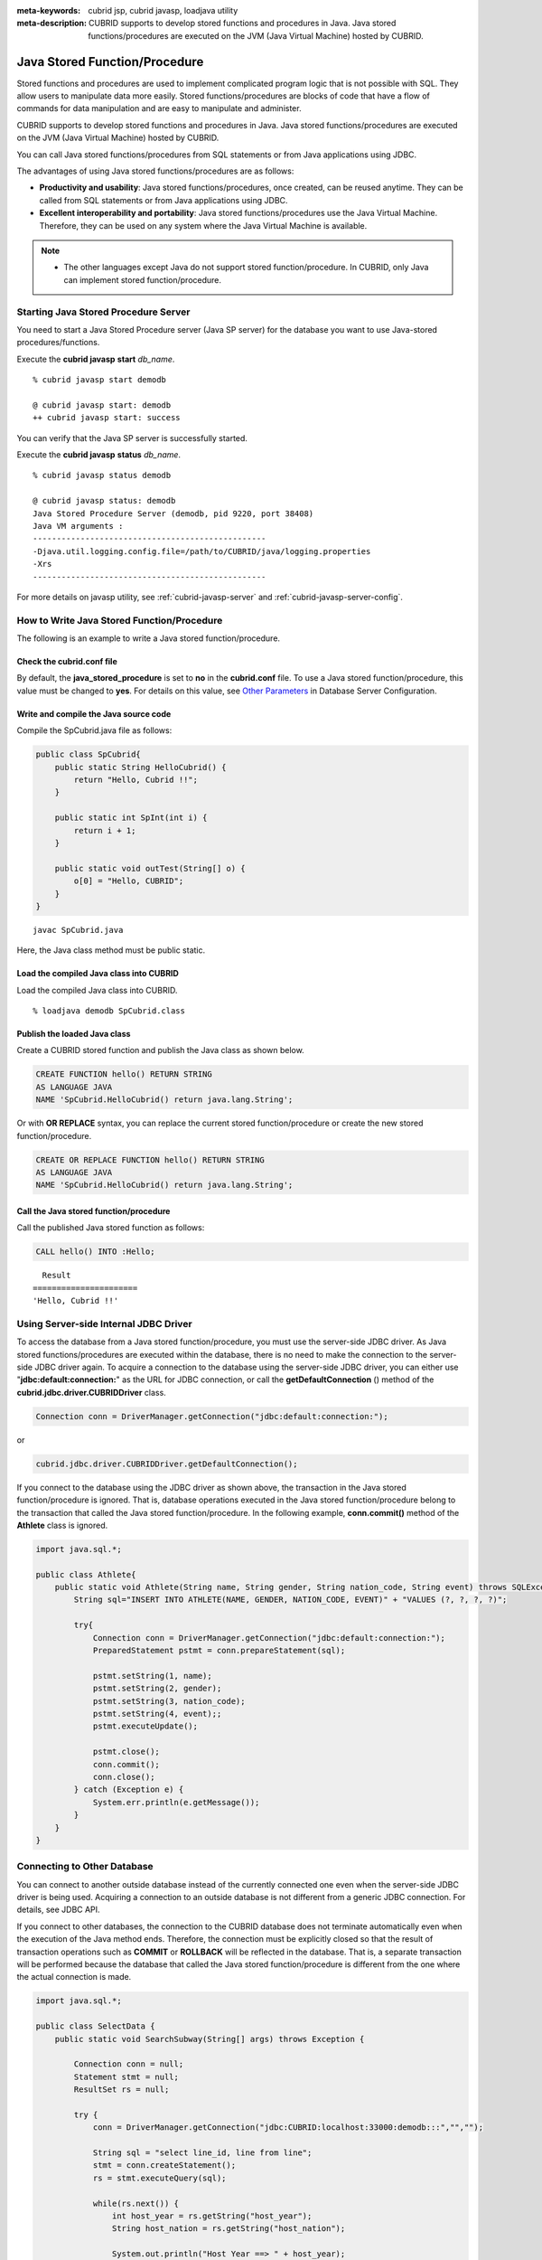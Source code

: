 
:meta-keywords: cubrid jsp, cubrid javasp, loadjava utility
:meta-description: CUBRID supports to develop stored functions and procedures in Java. Java stored functions/procedures are executed on the JVM (Java Virtual Machine) hosted by CUBRID.

******************************
Java Stored Function/Procedure
******************************

Stored functions and procedures are used to implement complicated program logic that is not possible with SQL. They allow users to manipulate data more easily. Stored functions/procedures are blocks of code that have a flow of commands for data manipulation and are easy to manipulate and administer.

CUBRID supports to develop stored functions and procedures in Java. Java stored functions/procedures are executed on the JVM (Java Virtual Machine) hosted by CUBRID.

You can call Java stored functions/procedures from SQL statements or from Java applications using JDBC.

The advantages of using Java stored functions/procedures are as follows:

*   **Productivity and usability**: Java stored functions/procedures, once created, can be reused anytime. They can be called from SQL statements or from Java applications using JDBC.
*   **Excellent interoperability and portability**: Java stored functions/procedures use the Java Virtual Machine. Therefore, they can be used on any system where the Java Virtual Machine is available.

.. note::

    *   The other languages except Java do not support stored function/procedure. In CUBRID, only Java can implement stored function/procedure.

.. _jsp-starting-javasp:

Starting Java Stored Procedure Server
=====================================

You need to start a Java Stored Procedure server (Java SP server) for the database you want to use Java-stored procedures/functions.

Execute the **cubrid javasp** **start** *db_name*. ::

    % cubrid javasp start demodb

    @ cubrid javasp start: demodb
    ++ cubrid javasp start: success

You can verify that the Java SP server is successfully started.

Execute the **cubrid javasp** **status** *db_name*. ::

    % cubrid javasp status demodb

    @ cubrid javasp status: demodb
    Java Stored Procedure Server (demodb, pid 9220, port 38408)
    Java VM arguments :
    -------------------------------------------------
    -Djava.util.logging.config.file=/path/to/CUBRID/java/logging.properties
    -Xrs
    -------------------------------------------------

For more details on javasp utility, see :ref:`cubrid-javasp-server` and :ref:`cubrid-javasp-server-config`.

How to Write Java Stored Function/Procedure
===========================================

The following is an example to write a Java stored function/procedure.

Check the cubrid.conf file
--------------------------

By default, the **java_stored_procedure** is set to **no** in the **cubrid.conf** file. To use a Java stored function/procedure, this value must be changed to **yes**. For details on this value, see `Other Parameters <#pm_pm_db_classify_etc_htm>`_ in Database Server Configuration.

Write and compile the Java source code
--------------------------------------

Compile the SpCubrid.java file as follows:

.. code-block:: java

    public class SpCubrid{
        public static String HelloCubrid() {
            return "Hello, Cubrid !!";
        }
        
        public static int SpInt(int i) {
            return i + 1;
        }
        
        public static void outTest(String[] o) {
            o[0] = "Hello, CUBRID";
        }
    }

::

    javac SpCubrid.java

Here, the Java class method must be public static.

.. _jsp-loadjava:

Load the compiled Java class into CUBRID
----------------------------------------

Load the compiled Java class into CUBRID. ::

    % loadjava demodb SpCubrid.class

Publish the loaded Java class
-----------------------------

Create a CUBRID stored function and publish the Java class as shown below.

.. code-block:: sql

    CREATE FUNCTION hello() RETURN STRING 
    AS LANGUAGE JAVA 
    NAME 'SpCubrid.HelloCubrid() return java.lang.String';

.. CREATE OR REPLACE FUNCTION is allowed from 10.0: CUBRIDSUS-6542

Or with **OR REPLACE** syntax, you can replace the current stored function/procedure or create the new stored function/procedure.

.. code-block:: java

    CREATE OR REPLACE FUNCTION hello() RETURN STRING
    AS LANGUAGE JAVA
    NAME 'SpCubrid.HelloCubrid() return java.lang.String';    
    
Call the Java stored function/procedure
---------------------------------------

Call the published Java stored function as follows:

.. code-block:: sql

    CALL hello() INTO :Hello;

::

      Result
    ======================
    'Hello, Cubrid !!'

Using Server-side Internal JDBC Driver
======================================

To access the database from a Java stored function/procedure, you must use the server-side JDBC driver. As Java stored functions/procedures are executed within the database, there is no need to make the connection to the server-side JDBC driver again. To acquire a connection to the database using the server-side JDBC driver, you can either use "**jdbc:default:connection:**" as the URL for JDBC connection, or call the **getDefaultConnection** () method of the **cubrid.jdbc.driver.CUBRIDDriver** class.

.. code-block:: java

    Connection conn = DriverManager.getConnection("jdbc:default:connection:");

or

.. code-block:: java

    cubrid.jdbc.driver.CUBRIDDriver.getDefaultConnection();

If you connect to the database using the JDBC driver as shown above, the transaction in the Java stored function/procedure is ignored. That is, database operations executed in the Java stored function/procedure belong to the transaction that called the Java stored function/procedure. In the following example, **conn.commit()** method of the **Athlete** class is ignored.

.. code-block:: java

    import java.sql.*;

    public class Athlete{
        public static void Athlete(String name, String gender, String nation_code, String event) throws SQLException{
            String sql="INSERT INTO ATHLETE(NAME, GENDER, NATION_CODE, EVENT)" + "VALUES (?, ?, ?, ?)";
            
            try{
                Connection conn = DriverManager.getConnection("jdbc:default:connection:");
                PreparedStatement pstmt = conn.prepareStatement(sql);
           
                pstmt.setString(1, name);
                pstmt.setString(2, gender);
                pstmt.setString(3, nation_code);
                pstmt.setString(4, event);;
                pstmt.executeUpdate();
     
                pstmt.close();
                conn.commit();
                conn.close();
            } catch (Exception e) {
                System.err.println(e.getMessage());
            }
        }
    }

Connecting to Other Database
============================

You can connect to another outside database instead of the currently connected one even when the server-side JDBC driver is being used. Acquiring a connection to an outside database is not different from a generic JDBC connection. For details, see JDBC API.

If you connect to other databases, the connection to the CUBRID database does not terminate automatically even when the execution of the Java method ends. Therefore, the connection must be explicitly closed so that the result of transaction operations such as **COMMIT** or **ROLLBACK** will be reflected in the database. That is, a separate transaction will be performed because the database that called the Java stored function/procedure is different from the one where the actual connection is made.

.. code-block:: java

    import java.sql.*;

    public class SelectData {
        public static void SearchSubway(String[] args) throws Exception {

            Connection conn = null;
            Statement stmt = null;
            ResultSet rs = null;

            try {
                conn = DriverManager.getConnection("jdbc:CUBRID:localhost:33000:demodb:::","","");

                String sql = "select line_id, line from line";
                stmt = conn.createStatement();
                rs = stmt.executeQuery(sql);
                
                while(rs.next()) {
                    int host_year = rs.getString("host_year");
                    String host_nation = rs.getString("host_nation");
                    
                    System.out.println("Host Year ==> " + host_year);
                    System.out.println(" Host Nation==> " + host_nation);
                    System.out.println("\n=========\n");
                }
                
                rs.close();
                stmt.close();
                conn.close();
            } catch ( SQLException e ) {
                System.err.println(e.getMessage());
            } catch ( Exception e ) {
                System.err.println(e.getMessage());
            } finally {
                if ( conn != null ) conn.close();
            }
        }
    }

When the Java stored function/procedure being executed should run only on JVM located in the database server, you can check where it is running by calling System.getProperty ("cubrid.server.version") from the Java program source. The result value is the database version if it is called from the database; otherwise, it is **NULL**.

loadjava Utility
================

To load a compiled Java or JAR (Java Archive) file into CUBRID, use the **loadjava** utility. If you load a Java \*.class or \*.jar file using the **loadjava** utility, the file is moved to the specified database path. ::

    loadjava [option] database-name java-class-file

*   *database-name*: The name of the database where the Java file is to be loaded.
*   *java-class-file*: The name of the Java class or jar file to be loaded.
*   [*option*]

    *   **-y**: Automatically overwrites a class file with the same name, if any. The default value is **no**. If you load the file without specifying the **-y** option, you will be prompted to ask if you want to overwrite the class file with the same name (if any).

Loaded Java Class Publish
=========================

In CUBRID, it is required to publish Java classes to call Java methods from SQL statements or Java applications. You must publish Java classes by using call specifications because it is not known how a function in a class will be called by SQL statements or Java applications when Java classes are loaded.

Call Specifications
-------------------

To use a Java stored function/procedure in CUBRID, you must write call specifications. With call specifications, Java function names, parameter types, return values and their types can be accessed by SQL statements or Java applications. To write call specifications, use **CREATE FUNCTION** or **CREATE PROCEDURE** statement. Java stored function/procedure names are not case sensitive. The maximum number of characters a Java stored function/procedure can have is 254 bytes. The maximum number of parameters a Java stored function/procedure can have is 64. 

If there is a return value, it is a function; if not, it is a procedure.

.. CREATE OR REPLACE FUNCTION is allowed from 10.0: CUBRIDSUS-6542

::

    CREATE [OR REPLACE] FUNCTION function_name[(param [COMMENT 'param_comment_string'] [, param [COMMENT 'param_comment_string']]...)] RETURN sql_type
    {IS | AS} LANGUAGE JAVA
    NAME 'method_fullname (java_type_fullname [,java_type_fullname]...) [return java_type_fullname]'
    COMMENT 'sp_comment';

    CREATE [OR REPLACE] PROCEDURE procedure_name[(param [COMMENT 'param_comment_string'][, param [COMMENT 'param_comment_string']] ...)]
    {IS | AS} LANGUAGE JAVA
    NAME 'method_fullname (java_type_fullname [,java_type_fullname]...) [return java_type_fullname]';
    COMMENT 'sp_comment_string';

    parameter_name [IN|OUT|IN OUT|INOUT] sql_type
       (default IN)

*   *param_comment_string*: specifies the parameter's comment string.
*   *sp_comment_string*: specifies the Java stored function/procedure's comment string.

If the parameter of a Java stored function/procedure is set to **OUT**, it will be passed as a one-dimensional array whose length is 1. Therefore, a Java method must store its value to pass in the first space of the array.

.. code-block:: sql

    CREATE FUNCTION Hello() RETURN VARCHAR
    AS LANGUAGE JAVA
    NAME 'SpCubrid.HelloCubrid() return java.lang.String';

    CREATE FUNCTION Sp_int(i int) RETURN int
    AS LANGUAGE JAVA
    NAME 'SpCubrid.SpInt(int) return int';

    CREATE PROCEDURE Athlete_Add(name varchar,gender varchar, nation_code varchar, event varchar)
    AS LANGUAGE JAVA
    NAME 'Athlete.Athlete(java.lang.String, java.lang.String, java.lang.String, java.lang.String)';

    CREATE PROCEDURE test_out(x OUT STRING)
    AS LANGUAGE JAVA
    NAME 'SpCubrid.outTest(java.lang.String[] o)';

When a Java stored function/procedure is published, it is not checked whether the return definition of the Java stored function/procedure coincides with the one in the declaration of the Java file. Therefore, the Java stored function/procedure follows the *sql_type* return definition provided at the time of registration. The return definition in the declaration is significant only as user-defined information.

Data Type Mapping
-----------------

In call specifications, the data types SQL must correspond to the data types of Java parameter and return value. The following table shows SQL/Java data types allowed in CUBRID.

**Data Type Mapping**

+-----------------+------------------------------------------------------------------------------------------------------------------------------------------+
| SQL Type        | Java Type                                                                                                                                |
+=================+==========================================================================================================================================+
| CHAR, VARCHAR   | java.lang.String, java.sql.Date, java.sql.Time, java.sql.Timestamp, java.lang.Byte, java.lang.Short, java.lang.Integer, java.lang.Long,  |
|                 | java.lang.Float, java.lang.Double, java.math.BigDecimal, byte, short, int, long, float, double                                           |
+-----------------+------------------------------------------------------------------------------------------------------------------------------------------+
| NUMERIC, SHORT, | java.lang.Byte, java.lang.Short, java.lang.Integer, java.lang.Long, java.lang.Float, java.lang.Double, java.math.BigDecimal,             |
| INT, FLOAT,     | java.lang.String, byte, short, int, long, float, double                                                                                  |
| DOUBLE,         |                                                                                                                                          |
| CURRENCY        |                                                                                                                                          |
+-----------------+------------------------------------------------------------------------------------------------------------------------------------------+
| DATE, TIME,     | java.sql.Date, java.sql.Time, java.sql.Timestamp, java.lang.String                                                                       |
| TIMESTAMP       |                                                                                                                                          |
+-----------------+------------------------------------------------------------------------------------------------------------------------------------------+
| SET, MULTISET,  | java.lang.Object[], java primitive type array, java.lang.Integer[] ...                                                                   |
| SEQUENCE        |                                                                                                                                          |
+-----------------+------------------------------------------------------------------------------------------------------------------------------------------+
| OBJECT          | cubrid.sql.CUBRIDOID                                                                                                                     |
+-----------------+------------------------------------------------------------------------------------------------------------------------------------------+
| CURSOR          | cubrid.jdbc.driver.CUBRIDResultSet                                                                                                       |
+-----------------+------------------------------------------------------------------------------------------------------------------------------------------+

Checking the Published Java Stored Function/Procedure Information
-----------------------------------------------------------------

You can check the information on the published Java stored function/procedure The **db_stored_procedure** system virtual table provides virtual table and the **db_stored_procedure_args** system virtual table. The **db_stored_procedure** system virtual table provides the information on stored names and types, return types, number of parameters, Java class specifications, and the owner. The **db_stored_procedure_args** system virtual table provides the information on parameters used in the stored function/procedure.

.. code-block:: sql

    SELECT * FROM db_stored_procedure;
    
::
    
    sp_name     sp_type   return_type    arg_count
    sp_name               sp_type               return_type             arg_count  lang target                owner
    ================================================================================
    'hello'               'FUNCTION'            'STRING'                        0  'JAVA''SpCubrid.HelloCubrid() return java.lang.String'  'DBA'
     
    'sp_int'              'FUNCTION'            'INTEGER'                       1  'JAVA''SpCubrid.SpInt(int) return int'  'DBA'
     
    'athlete_add'         'PROCEDURE'           'void'                          4  'JAVA''Athlete.Athlete(java.lang.String, java.lang.String, java.lang.String, java.lang.String)'  'DBA'

.. code-block:: sql
    
    SELECT * FROM db_stored_procedure_args;
    
::
    
    sp_name   index_of  arg_name  data_type      mode
    =================================================
     'sp_int'                        0  'i'                   'INTEGER'             'IN'
     'athlete_add'                   0  'name'                'STRING'              'IN'
     'athlete_add'                   1  'gender'              'STRING'              'IN'
     'athlete_add'                   2  'nation_code'         'STRING'              'IN'
     'athlete_add'                   3  'event'               'STRING'              'IN'

Deleting Java Stored Functions/Procedures
-----------------------------------------

You can delete published Java stored functions/procedures in CUBRID. To delete a Java function/procedure, use the **DROP FUNCTION** *function_name* or **DROP PROCEDURE** *procedure_name* statement. Also, you can delete multiple Java stored functions/procedures at a time with several function_names or procedure_names separated by a comma (,).

A Java stored function/procedure can be deleted only by the user who published it or by DBA members. For example, if a **PUBLIC** user published the 'sp_int' Java stored function, only the **PUBLIC** or **DBA** members can delete it.

.. code-block:: sql

    DROP FUNCTION hello, sp_int;
    DROP PROCEDURE Athlete_Add;

COMMENT of Java Stored Function/Procedure
-----------------------------------------

A comment of stored function/procedure can be written at the end of the statement as follows.

.. code-block:: sql


    CREATE FUNCTION Hello() RETURN VARCHAR
    AS LANGUAGE JAVA
    NAME 'SpCubrid.HelloCubrid() return java.lang.String'
    COMMENT 'function comment';

A comment of a paramenter can be written as follows.

.. code-block:: sql

    CREATE OR REPLACE FUNCTION test(i in number COMMENT 'arg i') 
    RETURN NUMBER AS LANGUAGE JAVA NAME 'SpTest.testInt(int) return int' COMMENT 'function test';

A comment of a stored function/procedure can be shown by running the following syntax.

.. code-block:: sql

    SELECT sp_name, comment FROM db_stored_procedure; 

A comment for a parameter of a function can be shown by running the following syntax.

.. code-block:: sql
          
    SELECT sp_name, arg_name, comment FROM db_stored_procedure_args;

Java Stored Function/Procedure Call
===================================

Using CALL Statement
--------------------

You can call the Java stored functions/procedures by using a **CALL** statement, from SQL statements or Java applications. The following shows how to call them by using the **CALL** statement. The name of the Java stored function/procedure called from a **CALL** statement is not case sensitive. ::

    CALL {procedure_name ([param[, param]...]) | function_name ([param[, param]...]) INTO :host_variable
    param {literal | :host_variable}

.. code-block:: sql

    CALL Hello() INTO :HELLO;
    CALL Sp_int(3) INTO :i;
    CALL phone_info('Tom','016-111-1111');

In CUBRID, the Java functions/procedures are called by using the same **CALL** statement. Therefore, the **CALL** statement is processed as follows:

*   It is processed as a method if there is a target class in the **CALL** statement.
*   If there is no target class in the **CALL** statement, it is checked whether a Java stored function/procedure is executed or not; a Java stored function/procedure will be executed if one exists.
*   If no Java stored function/procedure exists in step 2 above, it is checked whether a method is executed or not; a method will be executed if one with the same name exists.

The following error occurs if you call a Java stored function/procedure that does not exist.

.. code-block:: sql

    CALL deposit();
    
::

    ERROR: Stored procedure/function 'deposit' does not exist.

.. code-block:: sql

    CALL deposit('Tom', 3000000);
    
::

    ERROR: Methods require an object as their target.

If there is no argument in the **CALL** statement, a message "ERROR: Stored procedure/function 'deposit' does not exist." appears because it can be distinguished from a method. However, if there is an argument in the **CALL** statement, a message "ERROR: Methods require an object as their target." appears because it cannot be distinguished from a method.

If the **CALL** statement is nested within another **CALL** statement calling a Java stored function/procedure, or if a subquery is used in calling the Java function/procedure, the **CALL** statement is not executed.

.. code-block:: sql

    CALL phone_info('Tom', CALL sp_int(999));
    CALL phone_info((SELECT * FROM Phone WHERE id='Tom'));

If an exception occurs during the execution of a Java stored function/procedure, the exception is logged and stored in the *dbname*\ **_java.log** file. To display the exception on the screen, change a handler value of the **$CUBRID/java/logging.properties** file to " java.lang.logging.ConsoleHandler." Then, the exception details are displayed on the screen.

Calling from SQL Statement
--------------------------

You can call a Java stored function from a SQL statement as shown below.

.. code-block:: sql

    SELECT Hello() FROM db_root;
    SELECT sp_int(99) FROM db_root;

You can use a host variable for the IN/OUT data type when you call a Java stored function/procedure as follows:

.. code-block:: sql

    SELECT 'Hi' INTO :out_data FROM db_root;
    CALL test_out(:out_data);
    SELECT :out_data FROM db_root;

The first clause calls a Java stored procedure in out mode by using a parameter variable; the second is a query clause retrieving the assigned host variable out_data.

Calling from Java Application
-----------------------------

To call a Java stored function/procedure from a Java application, use a **CallableStatement** object.

Create a phone class in the CUBRID database.

.. code-block:: sql

    CREATE TABLE phone(
         name VARCHAR(20),
         phoneno VARCHAR(20)
    );

Compile the following **PhoneNumber.java** file, load the Java class file into CUBRID, and publish it.

.. code-block:: java

    import java.sql.*;
    import java.io.*;

    public class PhoneNumber{
        public static void Phone(String name, String phoneno) throws Exception{
            String sql="INSERT INTO PHONE(NAME, PHONENO)"+ "VALUES (?, ?)";
            try{
                Connection conn = DriverManager.getConnection("jdbc:default:connection:");
                PreparedStatement pstmt = conn.prepareStatement(sql);
           
                pstmt.setString(1, name);
                pstmt.setString(2, phoneno);
                pstmt.executeUpdate();

                pstmt.close();
                conn.commit();
                conn.close();
            } catch (SQLException e) {
                System.err.println(e.getMessage());
            }
        }
    }

.. code-block:: sql

    create PROCEDURE phone_info(name varchar, phoneno varchar) as language java    
    name 'PhoneNumber.Phone(java.lang.String, java.lang.String)';

Create and run the following Java application.

.. code-block:: java

    import java.sql.*;

    public class StoredJDBC{
        public static void main(){
            Connection conn = null;
            Statement stmt= null;
            int result;
            int i;

            try{
                conn = DriverManager.getConnection("jdbc:CUBRID:localhost:33000:demodb:::","","");

                CallableStatement cs;
                cs = conn.prepareCall("CALL PHONE_INFO(?, ?)");

                cs.setString(1, "Jane");
                cs.setString(2, "010-1111-1111");
                cs.executeUpdate();

                conn.commit();
                cs.close();
                conn.close();
            } catch (Exception e) {
                e.printStackTrace();
            }
        }
    }

Retrieve the phone class after executing the program above; the following result would be displayed.

.. code-block:: sql

    SELECT * FROM phone;
    
::

    name                  phoneno
    ============================================
        'Jane'                '010-111-1111'

Caution
=======

Returning Value of Java Stored Function/Procedure and Precision Type on IN/OUT
------------------------------------------------------------------------------

To limit the return value of Java stored function/procedure and precision type on IN/OUT, CUBRID processes as follows:

*   Checks the sql_type of the Java stored function/procedure.

*   Passes the value returned by Java to the database with only the type converted if necessary, ignoring the number of digits defined during creating the Java stored function/procedure. In principle, the user manipulates directly the data which is passed to the database.

Take a look at the following **typestring** () Java stored function.

.. code-block:: java

    public class JavaSP1{
        public static String typestring(){
            String temp = " ";
            for(int i=0 i< 1 i++)
                temp = temp + "1234567890";
            return temp;
        }
    }

.. code-block:: sql

    CREATE FUNCTION typestring() RETURN CHAR(5) AS LANGUAGE JAVA
    NAME 'JavaSP1.typestring() return java.lang.String';

    CALL typestring();
    
::

      Result
    ======================
      ' 1234567890'

Returning java.sql.ResultSet in Java Stored Procedure
-----------------------------------------------------

In CUBRID, you must use **CURSOR** as the data type when you declare a Java stored function/procedure that returns a **java.sql.ResultSet**.

.. code-block:: sql

    CREATE FUNCTION rset() RETURN CURSOR AS LANGUAGE JAVA
    NAME 'JavaSP2.TResultSet() return java.sql.ResultSet'

Before the Java file returns **java.sql.ResultSet**, it is required to cast to the **CUBRIDResultSet** class and then to call the **setReturnable** () method.

.. code-block:: java

    import java.sql.Connection;
    import java.sql.DriverManager;
    import java.sql.ResultSet;
    import java.sql.Statement;
     
    import cubrid.jdbc.driver.CUBRIDConnection;
    import cubrid.jdbc.driver.CUBRIDResultSet;

    public class JavaSP2 {
        public static ResultSet TResultSet(){
            try {
                Connection conn = DriverManager.getConnection("jdbc:default:connection:");
                ((CUBRIDConnection)conn).setCharset("euc_kr");
                    
                String sql = "select * from station";
                Statement stmt=conn.createStatement();
                ResultSet rs = stmt.executeQuery(sql);
                ((CUBRIDResultSet)rs).setReturnable();
                    
                return rs;
            } catch (Exception e) {
                e.printStackTrace();
            }
            
            return null;
        }
    }

In the calling block, you must set the OUT argument with **Types.JAVA_OBJECT**, get the argument to the **getObject** () function, and then cast it to the **java.sql.ResultSet** type before you use it. In addition, the **java.sql.ResultSet** is only available to use in **CallableStatement** of JDBC.

.. code-block:: java

    import java.sql.CallableStatement;
    import java.sql.Connection;
    import java.sql.DriverManager;
    import java.sql.ResultSet;
    import java.sql.Types;
     
    public class TestResultSet{
        public static void main(String[] args) {
            Connection conn = null;
     
            try {
                conn = DriverManager.getConnection("jdbc:CUBRID:localhost:31001:tdemodb:::","","");
     
                CallableStatement cstmt = conn.prepareCall("?=CALL rset()");
                cstmt.registerOutParameter(1, Types.JAVA_OBJECT);
                cstmt.execute();
                ResultSet rs = (ResultSet) cstmt.getObject(1);
     
                while(rs.next()) {
                    System.out.println(rs.getString(1));
                }
     
                rs.close();
            } catch (Exception e) {
                e.printStackTrace();
            }
        }
    }

You cannot use the **ResultSet** as an input argument. If you pass it to an IN argument, an error occurs. An error also occurs when calling a function that returns **ResultSet** in a non-Java environment.

IN/OUT of Set Type in Java Stored Function/Procedure
----------------------------------------------------

If the set type of the Java stored function/procedure in CUBRID is IN OUT, the value of the argument changed in Java must be applied to IN OUT. When the set type is passed to the OUT argument, it must be passed as a two-dimensional array.

.. code-block:: sql

    CREATE PROCEDURE setoid(x in out set, z object) AS LANGUAGE JAVA 
    NAME 'SetOIDTest.SetOID(cubrid.sql.CUBRIDOID[][], cubrid.sql.CUBRIDOID';

.. code-block:: java

    public static void SetOID(cubrid.sql.CUBRID[][] set, cubrid.sql.CUBRIDOID aoid){
        Connection conn=null;
        Statement stmt=null;
        String ret="";
        Vector v = new Vector();

        cubrid.sql.CUBRIDOID[] set1 = set[0];

        try {
            if(set1!=null) {
                int len = set1.length;
                int i = 0;
                
                for (i=0 i< len i++)
                    v.add(set1[i]);
            }
            
            v.add(aoid);
            set[0]=(cubrid.sql.CUBRIDOID[]) v.toArray(new cubrid.sql.CUBRIDOID[]{});
            
        } catch(Exception e) {
            e.printStackTrace();
            System.err.pirntln("SQLException:"+e.getMessage());
        }
    }

Using OID in Java Stored Function/Procedure
-------------------------------------------

In case of using the OID type value for IN/OUT in CUBRID, use the value passed from the server.

.. code-block:: sql

    CREATE PROCEDURE tOID(i inout object, q string) AS LANGUAGE JAVA
    NAME 'OIDtest.tOID(cubrid.sql.CUBRIDOID[], java.lang.String)';

.. code-block:: java

    public static void tOID(CUBRIDOID[] oid, String query)
    {
        Connection conn=null;
        Statement stmt=null;
        String ret="";

        try {
            Class.forName("cubrid.jdbc.driver.CUBRIDDriver");
            conn=DriverManager.getConnection("jdbc:default:connection:");

            conn.setAutoCommit(false);
            stmt = conn.createStatement();
            ResultSet rs = stmt.executeQuery(query);
            System.out.println("query:"+ query);

            while(rs.next()) {
                oid[0]=(CUBRIDOID)rs.getObject(1);
                System.out.println("oid:"+oid[0].getTableName());
            }
            
            stmt.close();
            conn.close();
            
        } catch (SQLException e) {
            e.printStackTrace();
            System.err.println("SQLException:"+e.getMessage());
        } catch (Exception e) {
            e.printStackTrace();
            system.err.println("Exception:"+ e.getMessage());
        }
    }
